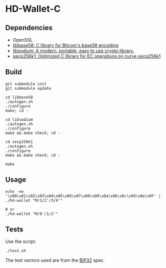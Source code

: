 * HD-Wallet-C

** Dependencies
- OpenSSL
- [[https://github.com/luke-jr/libbase58][libbase58: C library for Bitcoin's base58 encoding]]
- [[https://github.com/jedisct1/libsodium][libsodium: A modern, portable, easy to use crypto library.]]
- [[https://github.com/bitcoin-core/secp256k1][secp256k1: Optimized C library for EC operations on curve secp256k1]]
  
** Build
#+BEGIN_SRC shell
git submodule init
git submodule update

cd libbase58
./autogen.sh
./configure
make; cd -

cd libsodium
./autogen.sh
./configure
make && make check; cd -

cd secp256k1
./autogen.sh
./configure
make && make check; cd -

make
#+END_SRC

** Usage
#+BEGIN_SRC shell
echo -ne '\x00\x01\x02\x03\x04\x05\x06\x07\x08\x09\x0a\x0b\x0c\x0d\x0e\x0f' | ./hd-wallet "M/1/2'/3/4'"

# or
./hd-wallet "M/0'/1/2'"
#+END_SRC

** Tests

Use the script:
#+BEGIN_SRC shell
./test.sh
#+END_SRC

The test vectors used are from the [[https://github.com/bitcoin/bips/blob/master/bip-0032.mediawiki#Test_Vectors][BIP32]] spec.
